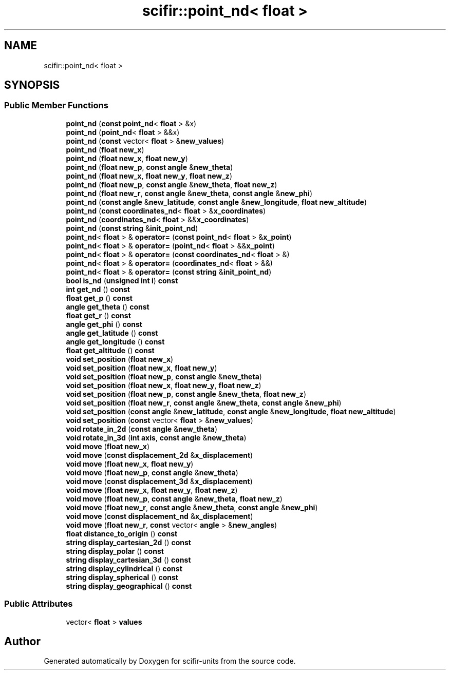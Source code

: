 .TH "scifir::point_nd< float >" 3 "Version 2.0.0" "scifir-units" \" -*- nroff -*-
.ad l
.nh
.SH NAME
scifir::point_nd< float >
.SH SYNOPSIS
.br
.PP
.SS "Public Member Functions"

.in +1c
.ti -1c
.RI "\fBpoint_nd\fP (\fBconst\fP \fBpoint_nd\fP< \fBfloat\fP > &x)"
.br
.ti -1c
.RI "\fBpoint_nd\fP (\fBpoint_nd\fP< \fBfloat\fP > &&x)"
.br
.ti -1c
.RI "\fBpoint_nd\fP (\fBconst\fP vector< \fBfloat\fP > &\fBnew_values\fP)"
.br
.ti -1c
.RI "\fBpoint_nd\fP (\fBfloat\fP \fBnew_x\fP)"
.br
.ti -1c
.RI "\fBpoint_nd\fP (\fBfloat\fP \fBnew_x\fP, \fBfloat\fP \fBnew_y\fP)"
.br
.ti -1c
.RI "\fBpoint_nd\fP (\fBfloat\fP \fBnew_p\fP, \fBconst\fP \fBangle\fP &\fBnew_theta\fP)"
.br
.ti -1c
.RI "\fBpoint_nd\fP (\fBfloat\fP \fBnew_x\fP, \fBfloat\fP \fBnew_y\fP, \fBfloat\fP \fBnew_z\fP)"
.br
.ti -1c
.RI "\fBpoint_nd\fP (\fBfloat\fP \fBnew_p\fP, \fBconst\fP \fBangle\fP &\fBnew_theta\fP, \fBfloat\fP \fBnew_z\fP)"
.br
.ti -1c
.RI "\fBpoint_nd\fP (\fBfloat\fP \fBnew_r\fP, \fBconst\fP \fBangle\fP &\fBnew_theta\fP, \fBconst\fP \fBangle\fP &\fBnew_phi\fP)"
.br
.ti -1c
.RI "\fBpoint_nd\fP (\fBconst\fP \fBangle\fP &\fBnew_latitude\fP, \fBconst\fP \fBangle\fP &\fBnew_longitude\fP, \fBfloat\fP \fBnew_altitude\fP)"
.br
.ti -1c
.RI "\fBpoint_nd\fP (\fBconst\fP \fBcoordinates_nd\fP< \fBfloat\fP > &\fBx_coordinates\fP)"
.br
.ti -1c
.RI "\fBpoint_nd\fP (\fBcoordinates_nd\fP< \fBfloat\fP > &&\fBx_coordinates\fP)"
.br
.ti -1c
.RI "\fBpoint_nd\fP (\fBconst\fP \fBstring\fP &\fBinit_point_nd\fP)"
.br
.ti -1c
.RI "\fBpoint_nd\fP< \fBfloat\fP > & \fBoperator=\fP (\fBconst\fP \fBpoint_nd\fP< \fBfloat\fP > &\fBx_point\fP)"
.br
.ti -1c
.RI "\fBpoint_nd\fP< \fBfloat\fP > & \fBoperator=\fP (\fBpoint_nd\fP< \fBfloat\fP > &&\fBx_point\fP)"
.br
.ti -1c
.RI "\fBpoint_nd\fP< \fBfloat\fP > & \fBoperator=\fP (\fBconst\fP \fBcoordinates_nd\fP< \fBfloat\fP > &)"
.br
.ti -1c
.RI "\fBpoint_nd\fP< \fBfloat\fP > & \fBoperator=\fP (\fBcoordinates_nd\fP< \fBfloat\fP > &&)"
.br
.ti -1c
.RI "\fBpoint_nd\fP< \fBfloat\fP > & \fBoperator=\fP (\fBconst\fP \fBstring\fP &\fBinit_point_nd\fP)"
.br
.ti -1c
.RI "\fBbool\fP \fBis_nd\fP (\fBunsigned\fP \fBint\fP \fBi\fP) \fBconst\fP"
.br
.ti -1c
.RI "\fBint\fP \fBget_nd\fP () \fBconst\fP"
.br
.ti -1c
.RI "\fBfloat\fP \fBget_p\fP () \fBconst\fP"
.br
.ti -1c
.RI "\fBangle\fP \fBget_theta\fP () \fBconst\fP"
.br
.ti -1c
.RI "\fBfloat\fP \fBget_r\fP () \fBconst\fP"
.br
.ti -1c
.RI "\fBangle\fP \fBget_phi\fP () \fBconst\fP"
.br
.ti -1c
.RI "\fBangle\fP \fBget_latitude\fP () \fBconst\fP"
.br
.ti -1c
.RI "\fBangle\fP \fBget_longitude\fP () \fBconst\fP"
.br
.ti -1c
.RI "\fBfloat\fP \fBget_altitude\fP () \fBconst\fP"
.br
.ti -1c
.RI "\fBvoid\fP \fBset_position\fP (\fBfloat\fP \fBnew_x\fP)"
.br
.ti -1c
.RI "\fBvoid\fP \fBset_position\fP (\fBfloat\fP \fBnew_x\fP, \fBfloat\fP \fBnew_y\fP)"
.br
.ti -1c
.RI "\fBvoid\fP \fBset_position\fP (\fBfloat\fP \fBnew_p\fP, \fBconst\fP \fBangle\fP &\fBnew_theta\fP)"
.br
.ti -1c
.RI "\fBvoid\fP \fBset_position\fP (\fBfloat\fP \fBnew_x\fP, \fBfloat\fP \fBnew_y\fP, \fBfloat\fP \fBnew_z\fP)"
.br
.ti -1c
.RI "\fBvoid\fP \fBset_position\fP (\fBfloat\fP \fBnew_p\fP, \fBconst\fP \fBangle\fP &\fBnew_theta\fP, \fBfloat\fP \fBnew_z\fP)"
.br
.ti -1c
.RI "\fBvoid\fP \fBset_position\fP (\fBfloat\fP \fBnew_r\fP, \fBconst\fP \fBangle\fP &\fBnew_theta\fP, \fBconst\fP \fBangle\fP &\fBnew_phi\fP)"
.br
.ti -1c
.RI "\fBvoid\fP \fBset_position\fP (\fBconst\fP \fBangle\fP &\fBnew_latitude\fP, \fBconst\fP \fBangle\fP &\fBnew_longitude\fP, \fBfloat\fP \fBnew_altitude\fP)"
.br
.ti -1c
.RI "\fBvoid\fP \fBset_position\fP (\fBconst\fP vector< \fBfloat\fP > &\fBnew_values\fP)"
.br
.ti -1c
.RI "\fBvoid\fP \fBrotate_in_2d\fP (\fBconst\fP \fBangle\fP &\fBnew_theta\fP)"
.br
.ti -1c
.RI "\fBvoid\fP \fBrotate_in_3d\fP (\fBint\fP \fBaxis\fP, \fBconst\fP \fBangle\fP &\fBnew_theta\fP)"
.br
.ti -1c
.RI "\fBvoid\fP \fBmove\fP (\fBfloat\fP \fBnew_x\fP)"
.br
.ti -1c
.RI "\fBvoid\fP \fBmove\fP (\fBconst\fP \fBdisplacement_2d\fP &\fBx_displacement\fP)"
.br
.ti -1c
.RI "\fBvoid\fP \fBmove\fP (\fBfloat\fP \fBnew_x\fP, \fBfloat\fP \fBnew_y\fP)"
.br
.ti -1c
.RI "\fBvoid\fP \fBmove\fP (\fBfloat\fP \fBnew_p\fP, \fBconst\fP \fBangle\fP &\fBnew_theta\fP)"
.br
.ti -1c
.RI "\fBvoid\fP \fBmove\fP (\fBconst\fP \fBdisplacement_3d\fP &\fBx_displacement\fP)"
.br
.ti -1c
.RI "\fBvoid\fP \fBmove\fP (\fBfloat\fP \fBnew_x\fP, \fBfloat\fP \fBnew_y\fP, \fBfloat\fP \fBnew_z\fP)"
.br
.ti -1c
.RI "\fBvoid\fP \fBmove\fP (\fBfloat\fP \fBnew_p\fP, \fBconst\fP \fBangle\fP &\fBnew_theta\fP, \fBfloat\fP \fBnew_z\fP)"
.br
.ti -1c
.RI "\fBvoid\fP \fBmove\fP (\fBfloat\fP \fBnew_r\fP, \fBconst\fP \fBangle\fP &\fBnew_theta\fP, \fBconst\fP \fBangle\fP &\fBnew_phi\fP)"
.br
.ti -1c
.RI "\fBvoid\fP \fBmove\fP (\fBconst\fP \fBdisplacement_nd\fP &\fBx_displacement\fP)"
.br
.ti -1c
.RI "\fBvoid\fP \fBmove\fP (\fBfloat\fP \fBnew_r\fP, \fBconst\fP vector< \fBangle\fP > &\fBnew_angles\fP)"
.br
.ti -1c
.RI "\fBfloat\fP \fBdistance_to_origin\fP () \fBconst\fP"
.br
.ti -1c
.RI "\fBstring\fP \fBdisplay_cartesian_2d\fP () \fBconst\fP"
.br
.ti -1c
.RI "\fBstring\fP \fBdisplay_polar\fP () \fBconst\fP"
.br
.ti -1c
.RI "\fBstring\fP \fBdisplay_cartesian_3d\fP () \fBconst\fP"
.br
.ti -1c
.RI "\fBstring\fP \fBdisplay_cylindrical\fP () \fBconst\fP"
.br
.ti -1c
.RI "\fBstring\fP \fBdisplay_spherical\fP () \fBconst\fP"
.br
.ti -1c
.RI "\fBstring\fP \fBdisplay_geographical\fP () \fBconst\fP"
.br
.in -1c
.SS "Public Attributes"

.in +1c
.ti -1c
.RI "vector< \fBfloat\fP > \fBvalues\fP"
.br
.in -1c

.SH "Author"
.PP 
Generated automatically by Doxygen for scifir-units from the source code\&.

